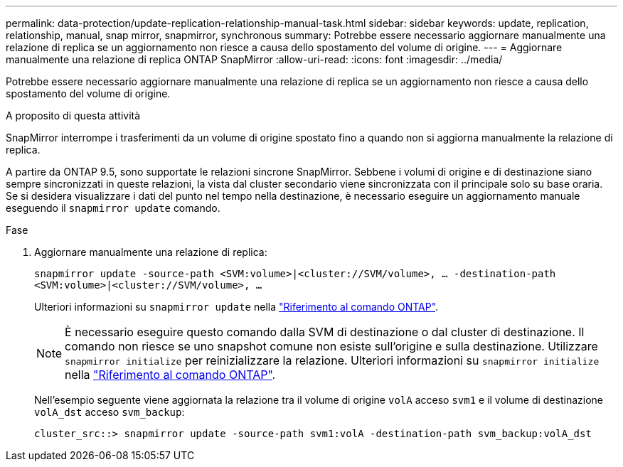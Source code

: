 ---
permalink: data-protection/update-replication-relationship-manual-task.html 
sidebar: sidebar 
keywords: update, replication, relationship, manual, snap mirror, snapmirror, synchronous 
summary: Potrebbe essere necessario aggiornare manualmente una relazione di replica se un aggiornamento non riesce a causa dello spostamento del volume di origine. 
---
= Aggiornare manualmente una relazione di replica ONTAP SnapMirror
:allow-uri-read: 
:icons: font
:imagesdir: ../media/


[role="lead"]
Potrebbe essere necessario aggiornare manualmente una relazione di replica se un aggiornamento non riesce a causa dello spostamento del volume di origine.

.A proposito di questa attività
SnapMirror interrompe i trasferimenti da un volume di origine spostato fino a quando non si aggiorna manualmente la relazione di replica.

A partire da ONTAP 9.5, sono supportate le relazioni sincrone SnapMirror. Sebbene i volumi di origine e di destinazione siano sempre sincronizzati in queste relazioni, la vista dal cluster secondario viene sincronizzata con il principale solo su base oraria. Se si desidera visualizzare i dati del punto nel tempo nella destinazione, è necessario eseguire un aggiornamento manuale eseguendo il `snapmirror update` comando.

.Fase
. Aggiornare manualmente una relazione di replica:
+
`snapmirror update -source-path <SVM:volume>|<cluster://SVM/volume>, ... -destination-path <SVM:volume>|<cluster://SVM/volume>, ...`

+
Ulteriori informazioni su `snapmirror update` nella link:https://docs.netapp.com/us-en/ontap-cli/snapmirror-update.html["Riferimento al comando ONTAP"^].

+
[NOTE]
====
È necessario eseguire questo comando dalla SVM di destinazione o dal cluster di destinazione. Il comando non riesce se uno snapshot comune non esiste sull'origine e sulla destinazione. Utilizzare `snapmirror initialize` per reinizializzare la relazione. Ulteriori informazioni su `snapmirror initialize` nella link:https://docs.netapp.com/us-en/ontap-cli/snapmirror-initialize.html["Riferimento al comando ONTAP"^].

====
+
Nell'esempio seguente viene aggiornata la relazione tra il volume di origine `volA` acceso `svm1` e il volume di destinazione `volA_dst` acceso `svm_backup`:

+
[listing]
----
cluster_src::> snapmirror update -source-path svm1:volA -destination-path svm_backup:volA_dst
----

